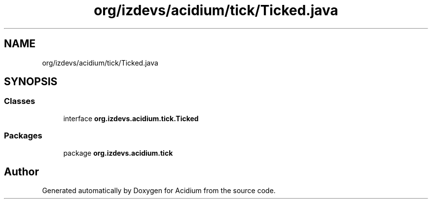 .TH "org/izdevs/acidium/tick/Ticked.java" 3 "Version Alpha-0.1" "Acidium" \" -*- nroff -*-
.ad l
.nh
.SH NAME
org/izdevs/acidium/tick/Ticked.java
.SH SYNOPSIS
.br
.PP
.SS "Classes"

.in +1c
.ti -1c
.RI "interface \fBorg\&.izdevs\&.acidium\&.tick\&.Ticked\fP"
.br
.in -1c
.SS "Packages"

.in +1c
.ti -1c
.RI "package \fBorg\&.izdevs\&.acidium\&.tick\fP"
.br
.in -1c
.SH "Author"
.PP 
Generated automatically by Doxygen for Acidium from the source code\&.
